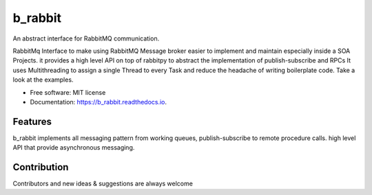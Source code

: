 ========
b_rabbit
========


.. image:: https://img.shields.io/pypi/v/b_rabbit.svg
        :target: https://pypi.python.org/pypi/b_rabbit

.. image:: https://img.shields.io/travis/nidhaloff/b_rabbit.svg
        :target: https://travis-ci.com/nidhaloff/b_rabbit

.. image:: https://readthedocs.org/projects/b-rabbit/badge/?version=latest
        :target: https://b_rabbit.readthedocs.io/en/latest/?badge=latest
        :alt: Documentation Status

An abstract interface for RabbitMQ communication.

RabbitMq Interface to make using RabbitMQ Message broker easier to implement and maintain especially inside a SOA Projects.
it provides a high level API on top of rabbitpy to abstract the implementation of publish-subscribe and RPCs
It uses Multithreading to assign a single Thread to every Task and reduce the headache of writing boilerplate code.
Take a look at the examples.

* Free software: MIT license
* Documentation: https://b_rabbit.readthedocs.io.


Features
--------
b_rabbit implements all messaging pattern from working queues, publish-subscribe to remote procedure calls.
high level API that provide asynchronous messaging.

Contribution
-------
Contributors and new ideas & suggestions are always welcome
